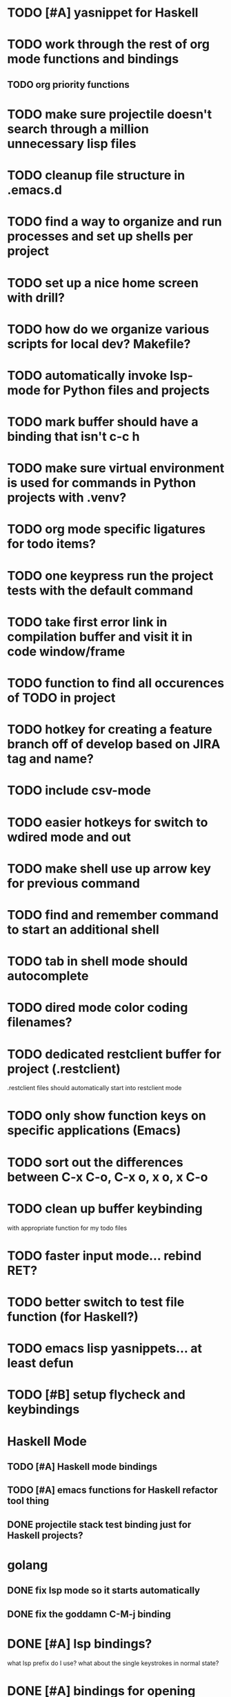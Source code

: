 #+CATEGORY: Emacs

* TODO [#A] yasnippet for Haskell
* TODO work through the rest of org mode functions and bindings
** TODO org priority functions
* TODO make sure projectile doesn't search through a million unnecessary lisp files
* TODO cleanup file structure in .emacs.d

* TODO find a way to organize and run processes and set up shells per project
* TODO set up a nice home screen with drill?
* TODO how do we organize various scripts for local dev? Makefile?

* TODO automatically invoke lsp-mode for Python files and projects
* TODO mark buffer should have a binding that isn't c-c h

* TODO make sure virtual environment is used for commands in Python projects with .venv?

* TODO org mode specific ligatures for todo items?

* TODO one keypress run the project tests with the default command
* TODO take first error link in compilation buffer and visit it in code window/frame
* TODO function to find all occurences of TODO in project

* TODO hotkey for creating a feature branch off of develop based on JIRA tag and name?
* TODO include csv-mode

* TODO easier hotkeys for switch to wdired mode and out

* TODO make shell use up arrow key for previous command
* TODO find and remember command to start an additional shell
* TODO tab in shell mode should autocomplete

* TODO dired mode color coding filenames?

* TODO dedicated restclient buffer for project (.restclient)
.restclient files should automatically start into restclient mode

* TODO only show function keys on specific applications (Emacs)
* TODO sort out the differences between C-x C-o, C-x o, x o, x C-o
* TODO clean up buffer keybinding
with appropriate function for my todo files
* TODO faster input mode... rebind RET?
* TODO better switch to test file function (for Haskell?)
* TODO emacs lisp yasnippets... at least defun
* TODO [#B] setup flycheck and keybindings
* Haskell Mode
** TODO [#A] Haskell mode bindings
** TODO [#A] emacs functions for Haskell refactor tool thing
** DONE projectile stack test binding just for Haskell projects?

* golang
** DONE fix lsp mode so it starts automatically
** DONE fix the goddamn C-M-j binding 
* DONE [#A] lsp bindings?
what lsp prefix do I use?
what about the single keystrokes in normal state?

* DONE [#A] bindings for opening .emacs.d and related files?
* DONE [#A] quick jump to emacs bindings.el, settings.el, emacs find file
* DONE [#A] fix evil mode for dired mode
* DONE [#A] fix region highlight and cursor for evil normal mode
* DONE open project todo file fn+binding
* DONE transpose windows binding
* DONE switch to test file binding
* DONE trim whitespace/blank lines function
* DONE quick jump to project todo.org file
* DONE quick jump to emacs todo.org file
* DONE move line up/down
* DONE emacs org todo capture
* DONE q key should kill buffer in normal mode

* DONE fix text size for both Mac and linux at the same time

* DONE magit commit mode should automatically be in insert mode
* DONE dedicated cleanup buffer DWIM key (org mode todo files run my macro)
* DONE fix color scheme for org mode (why is it all red)
* DONE a way to quickly mark a for loop

(use-local-map local-monster-mode-map)
** test
that's better than just expand region
or C-M-h
global-set-key (kbd "C-@") 'er/expand-region)
*** level three
** test
asdasdasd

* DONE macro to sort and file todo file?
* DONE evil mode on... editable buffers?
* DONE todo agenda broken down by file?
* DONE set up agenda/todo to find todos from code projects and wiki repo
* DONE fix C-x C-f
* DONE find and remember commands to resize frame
* DONE C-x w hotkeys
* DONE make-frame hotkey
* TODO figure out what "todo order" is in org mode
